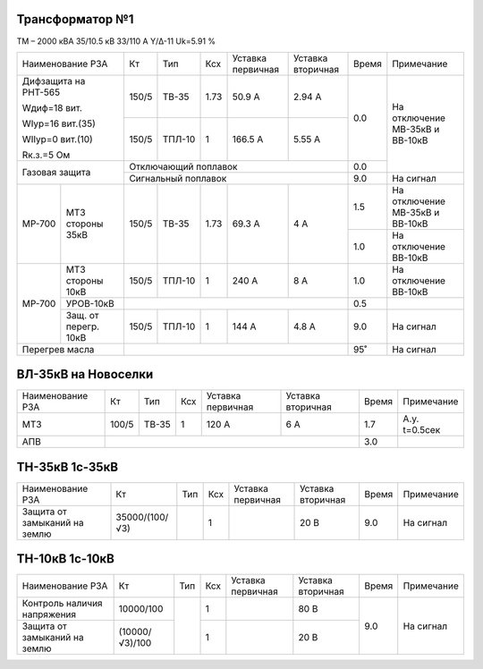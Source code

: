 Трансформатор №1
~~~~~~~~~~~~~~~~

ТМ – 2000 кВА  35/10.5 кВ
33/110 А   Y/Δ-11 Uk=5.91 %

+---------------------------+------+------+----+---------+---------+-----+-----------------------+
|Наименование РЗА           | Кт   | Тип  |Ксх |Уставка  |Уставка  |Время|Примечание             |
|                           |      |      |    |первичная|вторичная|     |                       |
+---------------------------+------+------+----+---------+---------+-----+-----------------------+
| Дифзащита на РНТ-565      | 150/5|ТВ-35 |1.73| 50.9 А  | 2.94 А  | 0.0 |На отключение МВ-35кВ и|
|                           |      |      |    |         |         |     |ВВ-10кВ                |
| Wдиф=18 вит.              +------+------+----+---------+---------+     |                       |
|                           | 150/5|ТПЛ-10|  1 | 166.5 А | 5.55 А  |     |                       |
| WIур=16 вит.(35)          |      |      |    |         |         |     |                       |
|                           |      |      |    |         |         |     |                       |
| WIIур=0 вит.(10)          |      |      |    |         |         |     |                       |
|                           |      |      |    |         |         |     |                       |
| Rк.з.=5 Ом                |      |      |    |         |         |     |                       |
+---------------------------+------+------+----+---------+---------+-----+                       |
| Газовая защита            | Отключающий поплавок                 | 0.0 |                       |
|                           +--------------------------------------+-----+-----------------------+
|                           | Сигнальный  поплавок                 | 9.0 | На сигнал             |
+------+--------------------+------+------+----+---------+---------+-----+-----------------------+
|МР-700|МТЗ стороны 35кВ    | 150/5|ТВ-35 |1.73| 69.3 А  | 4 А     | 1.5 |На отключение МВ-35кВ и|
|      |                    |      |      |    |         |         |     |ВВ-10кВ                |
|      |                    |      |      |    |         |         +-----+-----------------------+
|      |                    |      |      |    |         |         | 1.0 |На отключение ВВ-10кВ  |
+------+--------------------+------+------+----+---------+---------+-----+-----------------------+
|МР-700|МТЗ стороны 10кВ    | 150/5|ТПЛ-10|  1 | 240 А   | 8 А     | 1.0 |На отключение ВВ-10кВ  |
|      +--------------------+------+------+----+---------+---------+-----+-----------------------+
|      |УРОВ-10кВ           |                                      | 0.5 |                       |
|      +--------------------+------+------+----+---------+---------+-----+-----------------------+
|      |Защ. от перегр. 10кВ| 150/5|ТПЛ-10|  1 | 144 А   | 4.8 А   | 9.0 |На сигнал              |
+------+--------------------+------+------+----+---------+---------+-----+-----------------------+
|Перегрев масла             |                                      | 95˚ |На сигнал              |
+---------------------------+--------------------------------------+-----+-----------------------+

ВЛ-35кВ на Новоселки
~~~~~~~~~~~~~~~~~~~~

+----------------+-----+-------+---+---------+---------+-----+--------------+
|Наименование РЗА| Кт  | Тип   |Ксх|Уставка  |Уставка  |Время|Примечание    |
|                |     |       |   |первичная|вторичная|     |              |
+----------------+-----+-------+---+---------+---------+-----+--------------+
|МТЗ             |100/5| ТВ-35 | 1 | 120 А   | 6 А     | 1.7 |А.у. t=0.5сек |
+----------------+-----+-------+---+---------+---------+-----+--------------+
|АПВ             |                                     | 3.0 |              |
+----------------+-------------------------------------+-----+--------------+

ТН-35кВ 1с-35кВ
~~~~~~~~~~~~~~~

+-------------------+--------------+-------+---+---------+---------+-----+-------------+
|Наименование РЗА   | Кт           | Тип   |Ксх|Уставка  |Уставка  |Время|Примечание   |
|                   |              |       |   |первичная|вторичная|     |             |
+-------------------+--------------+-------+---+---------+---------+-----+-------------+
|Защита от замыканий|35000/(100/√3)|       | 1 |         | 20 В    | 9.0 |На сигнал    |
|на землю           |              |       |   |         |         |     |             |
+-------------------+--------------+-------+---+---------+---------+-----+-------------+

ТН-10кВ 1с-10кВ
~~~~~~~~~~~~~~~

+-------------------+--------------+----+---+---------+---------+-----+----------+
|Наименование РЗА   | Кт           | Тип|Ксх|Уставка  |Уставка  |Время|Примечание|
|                   |              |    |   |первичная|вторичная|     |          |
+-------------------+--------------+----+---+---------+---------+-----+----------+
|Контроль наличия   | 10000/100    |    | 1 |         | 80 В    | 9.0 |На сигнал |
|напряжения         |              |    |   |         |         |     |          |
+-------------------+--------------+    +---+---------+---------+     |          |
|Защита от замыканий|(10000/√3)/100|    | 1 |         | 20 В    |     |          |
|на землю           |              |    |   |         |         |     |          |
+-------------------+--------------+----+---+---------+---------+-----+----------+
